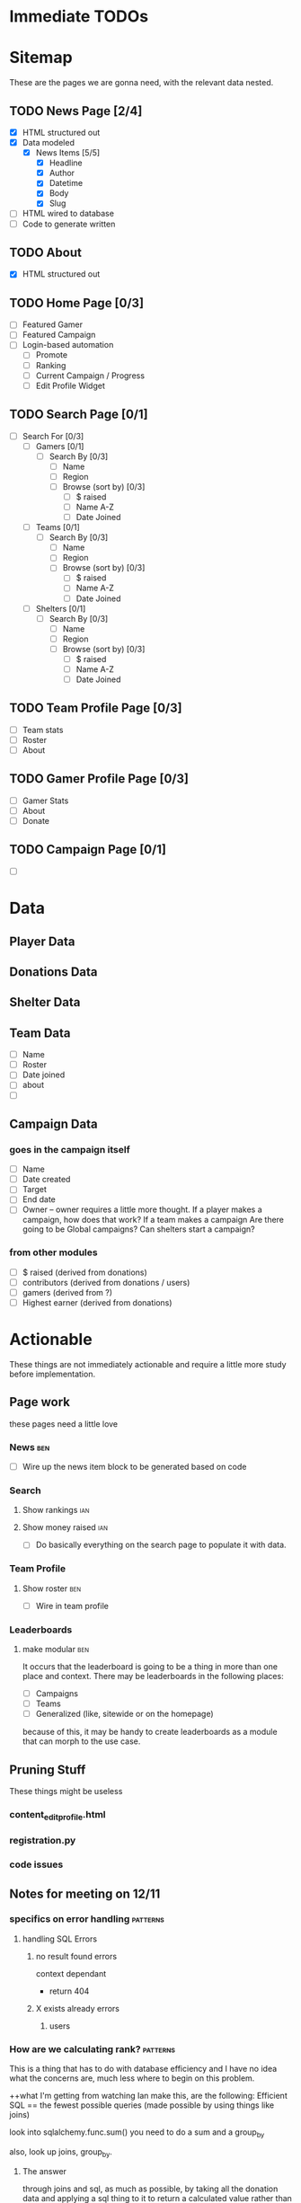 * Immediate TODOs

* Sitemap
These are the pages we are gonna need, with the relevant data nested.

** TODO News Page [2/4]
- [X] HTML structured out
- [X] Data modeled
  - [X] News Items [5/5]
    - [X] Headline
    - [X] Author
    - [X] Datetime
    - [X] Body
    - [X] Slug
- [ ] HTML wired to database
- [ ] Code to generate written

** TODO About
- [X] HTML structured out

** TODO Home Page [0/3]
- [ ] Featured Gamer
- [ ] Featured Campaign
- [ ] Login-based automation
  - [ ] Promote
  - [ ] Ranking
  - [ ] Current Campaign / Progress
  - [ ] Edit Profile Widget

** TODO Search Page [0/1]
- [ ] Search For [0/3]
  - [ ] Gamers [0/1]
    - [ ] Search By [0/3]
      - [ ] Name
      - [ ] Region
      - [ ] Browse (sort by) [0/3] 
        - [ ] $ raised
        - [ ] Name A-Z
        - [ ] Date Joined
  - [ ] Teams [0/1]
    - [ ] Search By [0/3]
      - [ ] Name
      - [ ] Region
      - [ ] Browse (sort by) [0/3] 
        - [ ] $ raised
        - [ ] Name A-Z
        - [ ] Date Joined
  - [ ] Shelters [0/1]
    - [ ] Search By [0/3]
      - [ ] Name
      - [ ] Region
      - [ ] Browse (sort by) [0/3] 
        - [ ] $ raised
        - [ ] Name A-Z
        - [ ] Date Joined

** TODO Team Profile Page [0/3]
- [ ] Team stats
- [ ] Roster
- [ ] About

** TODO Gamer Profile Page [0/3]
- [ ] Gamer Stats
- [ ] About
- [ ] Donate

** TODO Campaign Page [0/1]
- [ ] 
  
* Data

** Player Data

** Donations Data

** Shelter Data

** Team Data
- [ ] Name
- [ ] Roster
- [ ] Date joined
- [ ] about
- [ ] 

** Campaign Data

*** goes in the campaign itself
- [ ] Name
- [ ] Date created
- [ ] Target
- [ ] End date
- [ ] Owner
  -- owner requires a little more thought.  
     If a player makes a campaign, how does that work? 
     If a team makes a campaign
     Are there going to be Global campaigns?
     Can shelters start a campaign?

*** from other modules
- [ ] $ raised (derived from donations)
- [ ] contributors (derived from donations / users)
- [ ] gamers (derived from ?)
- [ ] Highest earner (derived from donations)

* Actionable
These things are not immediately actionable and require a little more study before implementation.

** Page work
these pages need a little love

*** News :ben:
 - [ ] Wire up the news item block to be generated based on code 

*** Search 

**** Show rankings :ian:

**** Show money raised :ian:
  - [ ] Do basically everything on the search page to populate it with data.

*** Team Profile

**** Show roster :ben:

  - [ ] Wire in team profile

*** Leaderboards

**** make modular :ben:
  It occurs that the leaderboard is going to be a thing in more than one place and context.  
  There may be leaderboards in the following places:
  - [ ] Campaigns
  - [ ] Teams
  - [ ] Generalized (like, sitewide or on the homepage)
  because of this, it may be handy to create leaderboards as a module that can morph to the use case.


** Pruning Stuff
These things might be useless

*** content_editprofile.html

*** registration.py


*** code issues

** Notes for meeting on 12/11

*** specifics on error handling :patterns:

**** handling SQL Errors

***** no result found errors
context dependant
- return 404

***** X exists already errors

****** users
       
*** How are we calculating rank? :patterns:
This is a thing that has to do with database efficiency and I have no idea what the concerns are, much less where to begin on this problem.

++what I'm getting from watching Ian make this, are the following:
Efficient SQL == the fewest possible queries (made possible by using things like joins)

look into
sqlalchemy.func.sum()
you need to do a sum and a group_by

also, look up joins, group_by.

**** The answer
through joins and sql, as much as possible, by taking all the donation data and applying a sql thing to it to return a calculated value rather than doing the calculations in python.

*** How are we structuring the donations models - specifics :patterns:sql:
This is a major roadblock.  Once this is up like 5 different modules can continue production.

**** Where are people going to be hitting the 'donate' button?  This may help figure out the rest

***** twitch overlay
I imagine this will tie them directly to a gamer

***** navbar (detatched from signin / user / fundraiser / etc.)
This is that case that makes the argument for nullable fkeys(or some alternative)

***** gamer profile page
Straightforward

***** fundraiser page
Straightforward

***** team page?
Do they go to the team? To a user who's on the team? Is that chosen randomly? Distributed?  Do we do this at all?

**** what are donations going to be required to be tied to?

***** gamers

***** shelters / beneficiaries
Are we going to accept "general purpose" donations that get distributed accross the network?
Is every donation going to be tied to a particular beneficiary?
-this seems like it might add clicks between people and giving us money

***** teams?  or just teams via gamers?
are donations going to be associated directly with a team or does that have to go through a gamer?
-my thoughts on this are that direct team association adds a layer of complexity that's totally unnecessary
-if we want to do this (and splitting the credit for a donation is a thing) we could autodistribute credit throughout the team.  That said, splitting donation credit is going to make things like rank calculation a royal pain in the ass.

***** fundraisers?
are donations always going to be part of a fundraiser?
 
*** Is the class-based pattern present in search.py the way to go? :patterns:
No.
**** marginally taken care of
take a look at what Ian put in for the search page - this may reveal some patterns that can be used instead 
*** how are we going to implement logging? :study:modules:
I basically just need to be pointed in the right direction for this.  If you have any wisdom on things to look out for or patterns to use throw those in the mix, too.

he put some stuff in app.py in __init__() that might be good to look at.

**** Answer
Structlog
*** Where / how are we going to serve up user-uploaded static assets (like avatars)? :patterns:modules:
I need to know both what (we are going to use for upload) and how (we are going to store them)
<<<<<<< HEAD
**** worry about it later
=======
>>>>>>> hashing
*** What should I be reading up on re: password hashing and salting and such? :study:modules:
    
**** Is there a specific library we're going to use? 

python
maybe flask
**** Answered
do this
https://pythonprogramming.net/password-hashing-flask-tutorial/

*** Second Priority Stuff

**** Is there a good place to put database population / teardown for testing the site manually?

**** Is there a pattern for autogenerating testing data so we have a large amount of things to test against?
I ask because when it comes to testing the site for readability and composition later it would be useful to see, for example, a search page with many hits.

**** Design Thoughts

***** How are we going to serve up the news?

****** Is it going to be searchable / sortable?

****** Are we going to serve up a featured article?

****** I assume we're going to show the latest news.  How many articles do we want by default?
*** My notes
<<<<<<< HEAD
**** what is flask request.url_rule?
=======

>>>>>>> hashing
**** passing -debug to python -m yadda/app.py detects changes
**** take a look at the new news module and implement those patterns sitewide (where applicable)
**** fixtures.py is the new testing_data.py
**** study joins
**** look up sql alias and sqlalchemy alias
***** .label?
**** On process
***** Look for the thing that actually works best.  
there seems to be a thing that does the thing you want usually in one of the libraries implemented, it's just a matter of finding the correct lib and searching the correct term

Notably, when Ian is doing this he seems to jump around a lot.  I'm not sure exactly what it is he's always looking for (that may just be an instinctual experience type of thing)

One thing that I could do to be better at this is getting my keyboard movement down a little better.  Switching between tabs and processes should take no time at all.
<<<<<<< HEAD

* Next Meeting

** What was the external module for donations?
   I want to start work on this, not necessarily finish it, unless that's a completely trivial task.
   I'm assuming it's not.
*** Answered: we're gonna use chase wepay
** Structlog is implemented in it's most basic form.
   I don't really get what the hell is going on, but it seems to work.
*** dealt with
made some minor changes.  Read up on it.
** If we can structure fundraisers today there are a few more modules I can do deep work on.
** I could really use a little high-level look at the tbd.
 
* Meeting Friday 12/13/19
** high-level todo
** Leaderboard module
*** Can we use func.rank and within_group to grab out a user's rank and then use that to apply an offset on the query object?
** 

* TO DO
** TODO research chase WePay
** TODO Finish integrating Flask-Security
** TODO Static asset upload
This is going to be necessary for avatars etc.
** TODO Create Team management [0/8]
*** TODO Can users create teams?
*** TODO Can users edit teams?
how are we going
*** TODO who owns it
**** TODO add ownership bit to the assoc table.
***** TODO how are we going to use this?
what I mean is, how are we going to access this data?  
*** TODO how do people add other owners
*** TODO create team
*** TODO disband team
*** TODO add members to team (send invite)
**** TODO send invite
**** TODO receive invite
** TODO remove leaderboard standalone
** TODO implement flask-login manager
** TODO change all 'name' fields to 'handle'
** TODO try not to pass auth around 
** TODO factor out leaderboard query
   should take number of players as input
** TODO move the user update function into the view
** MINOR FIXES
*** TODO fix the news module to format the date nicely


* Fixes

** TODO Gamer Profile no longer shows name properly after ian fucked with it.
   
* Implement Me

** WTForms [/] 

*** Pages [/] 

**** DONE Gamer profile page // edit gamer profile.

**** TODO fundraiser CRUD

*** Validation [/] 

**** TODO sign up

**** TODO sign in

**** TODO gamer profile

* The List
These are the TODOs.  They change a lot.
** Gruntwork
these are the things that need to be done by sort of crawling through the code and making minor adjustments, but are of critical importance 
*** DONE go over all the wtforms instances and ensure proper validation
*** TODO code-cleanup
**** deprecated modules
**** PEP8
*** TODO Clean the hell out of this TODO
*** DONE Add documentation to any modules that even kind of need it
    an idiot should be able to maintain the site without any primer whatsoever.
** Implement features from flask-security

*** TODO Whatever the hell Flask-Login does
So the only thing that it seems to do that we don't yet is 'Protect your users' sessions from being stolen by cookie thieves'.  It may be faster to figure out how to do that manually rather than put more distance between us and things we've already done.

*** TODO Identity Access Management
Users that are owners of teams or other assets need control of them.  Flask-Security does this using roles and that's probably a good pattern.   It's done in flask-security with Flask-Principal.  Look into it

*** DONE Passwerd Hashin'
Booya.

*** TODO Token Authentication
Need Ian to set up a dev oauth thing for this

*** DONE Change password

** Dumb shit
This can be done super quick and mostly represents wiring up views and making buttons real and such.

*** TODO 'Donate now' and 'Join us' links on the homepage

** Tiny think
These are fairly straightforward but likely represent a slight design rabbithole
*** TODO "my fundraisers" menu
*** TODO Donate module

**** Questions

***** How, again, are donations being handled?  I wrote this down somewhere (perhaps earlier in this doc) and I need to know it here.

**** Requirements TODO

***** TODO Get the models for donations tracking all necessary info
What *is* all necessary info?

** Design considerations
These are the high-level decisions that need to be made about how the site is going to work, and should all generate low-level TODOs.

*** The news page
What else needs to be a part of this?  What is the UX involved here?

*** Teams
Again, UX for this should be better fleshed out.

**** What are the functions of a team?  
are they meant to promote?  How will they accomplish this?  
Can they function as entities in their own right re: fundraisers etc?

*** Shelter Pages
What does the workflow look like to sign up partners? (such as shelters etc.)
**** Workflow for signup
are we going to have shelter profile pages?  Are we going to allow the shelter owner complete control of those pages, or will they be created / populated via the admin panel that we made for clock?  My concern here is the amount of trust and the cleanliness of these pages.  The simplest route would likely be just letting the shelter owner mess with them, but requiring some sort of approval before the page goes live for the first time.
**** Purposes of the shelter profile page
- to promote the shelter as a service to them for partnering with us
- to increase the apparent legitimacy of paws as an organization, and make our mission 'real' to anyone browsing through our site
- ?to give the shelter a mechanism for getting involved in fundraiser generation?
- am I missing stuff here?

*** Search
SUPER IMPORTANT! How is search going to work, and what should it operate on?  Teams and such.

**** Things that search should search for

***** Teams

***** Players

***** Fundraisers

***** Shelters

** Ian-Actionable

*** Work out a donations workflow

*** Get Oauth provider keys from facebook, Google

*** Talk a little about shelters and shelter profiles
refer to the Design Considerations/ Shelter Pages notes

*** The admin module be broken, son.  
You could fix it yourself, or teach me enough so I could do it.  I think you probably know which will be faster.

* Meeting thursday 1/9/20

** Overview
There are some things that I can do myself, and others that I need a little help with.

** For Ian

** What can I do myself

** Hey Kirby
I should make a call and check on the status.  Also to say hi.

* From Journal.ln

They have a system in extra life where you create a fundraising page
[ ] Search page
  -search by
  	  -name
	  -region
	  -affiliation?
	  -browse (no search parameters but order by X)
  [ ] Search gamers
  [ ] Search teams
  [ ] Search shelters
[ ] Shelter page
  [ ] location
  [ ] about
  [ ] connected gamers?  teams?
[ ] Team page
  [ ] Team stats
  [ ] Gamer roster
  [ ] about
[ ] Gamer page
  [ ] gamer stats
  [ ] about
  [ ] *links to gamer profiles
  [ ] Donate
  [ ] *followers
  [ ] STUFF
  [ ] *streaming schedule
[ ] Ranking
[ ] Campaign
  - it's like a user-generated (or otherwise) fundraising event of arbitrary length with arb ownership and arb owners
  - breakdown by
    - ownership
    - beneficiary
    - donors
    - participants
  - WHAT IS A CAMPAIGN MADE OF
    -start
    -end
    name
    blurb
    people / orgs
    targets
[ ] gamers want to
  [ ] *promote
  [ ] check rankings
  [ ] is there a campaign?  How far am I? What needs done?
  [ ] edit profile widget 
[ ] Donate module
[ ] Shelter Profile
[ ] add profile management page
[ ] dick around with BUILD and see if I can prune some dependencies
[ ] factor out testing.populate()
[ ] implement marshmallow for form submissions to parse and validate.

~~~~Generalized thoughts on the site~~~~
We need to make it easy to go to a player's stream.

[ ] Donate button - do we want a modal?  Should this redirect to it's own page?  To an outside page?  What's going on here?
* Styling considerations
These are all the things that eventually I want to run by Kirby.

I am noticing that attempting to think about this my first thought is "what would she be doing" so perhaps a more in depth look at these, done together, is in order.
** Implement Modal for login
** Need to create some sort of menu-dropdown or whatever is the prettiest implementation for controls on the member page 
*** Account stuff (like deletion)
*** Starting fundraisers
*** changing passwords
** Member Profile page needs to be brought up to speed
** Need a field for about text re: fundraisers.
** News is almost entirely unstyled
** Pages that are entirely unstyled
*** News
*** Login
*** Signup
=======
*** TO DO
**** TODO set up structlog
**** 
>>>>>>> hashing
* Notes 1/16/20
** TODO Players vs Members
We need to distinguish streamers from other members.
Questions:
1. Are there members that are not streamers?
- absolutely.  They may have a shelter or just be a contributor.

** TODO Finish the search page

*** TODO implement sorting

*** TODO Formatting for dates and cash

** TODO ADD TEAMS TO FIXTURES!

** TODO ADD SHELTERS TOO!

* IAN: from 1/16 on

** Will we have members that are just contributors?
My answer:
I think this could be a powerful driver for revenue.  Consider this: I am a streamer and I want to recruit people.  My friends make profiles and now they're recruited as dissemination points (with a profile, they can share their contributions and level up by recruiting others).  It turns watching a stream into an active role. Just picture Ethan and his youtubers - I think that if given a chance to gameify watching and being a part of the thing his involvement would skyrocket.
Now that I'm writing this out I'm kind of thinking that maybe this course of action is slightly evil.  Wanna know what you think.

** How can we best apply rank to streamers?
The question: Doing a whole extra hit on the db and calculation for rank seems expensive in a few ways (server load, page loading times, bugfixing).  Am I wrong here?  Or should we implement some kind of crawler that periodically updates the rankings based on when they were last updated 
My Idea: When someone makes a request involving player rankings, the server checks whether those have been updated in the past, say, 15 seconds, and if they haven't it updates them.

** A question on playing nice with others
One of the things I've done in the past to make things more readable for myself is using variables to store the output of functions rather than just using the functions inline, esp. in cases where I had to deep read the docs to get a sense of what the return value of that function actually meant.  This was also meant to improve readability.  What I mean is:

Prefer This:
data = db.web.session.query(models.Whatever).filter_by(something)
do_thing_with_data(data)

Over This:
do_thing_with_data(db.web.session.query(models.Whatever).filter_by(something))

Is this the right way to do this, in your estimation?  More to the point, if I were part of a team would this be the thing to do?

** A question about grouping fundraiser donations.
Need to figure out what the best way for this is.
